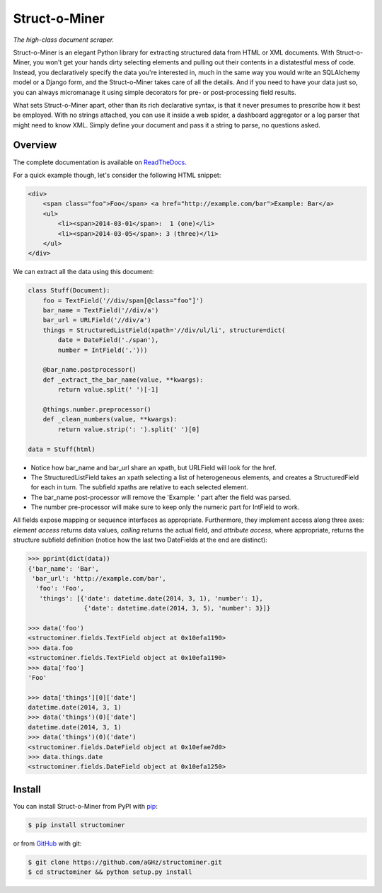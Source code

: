 Struct-o-Miner
==============

*The high-class document scraper.*

Struct-o-Miner is an elegant Python library for extracting structured data from HTML or XML documents.
With Struct-o-Miner, you won't get your hands dirty selecting elements and pulling out their contents
in a distatestful mess of code. Instead, you declaratively specify the data you're interested in,
much in the same way you would write an SQLAlchemy model or a Django form, and the Struct-o-Miner
takes care of all the details. And if you need to have your data just so, you can always micromanage it
using simple decorators for pre- or post-processing field results.

What sets Struct-o-Miner apart, other than its rich declarative syntax, is that it never presumes to
prescribe how it best be employed.
With no strings attached, you can use it inside a web spider, a dashboard aggregator or a log parser that
might need to know XML. Simply define your document and pass it a string to parse, no questions asked.

Overview
--------

The complete documentation is available on `ReadTheDocs <https://readthedocs.org/projects/structominer/>`_.

For a quick example though, let's consider the following HTML snippet:

.. code-block:: html

    <div>
        <span class="foo">Foo</span> <a href="http://example.com/bar">Example: Bar</a>
        <ul>
            <li><span>2014-03-01</span>:  1 (one)</li>
            <li><span>2014-03-05</span>: 3 (three)</li>
        </ul>
    </div>

We can extract all the data using this document:

.. code-block:: python

    class Stuff(Document):
        foo = TextField('//div/span[@class="foo"]')
        bar_name = TextField('//div/a')
        bar_url = URLField('//div/a')
        things = StructuredListField(xpath='//div/ul/li', structure=dict(
            date = DateField('./span'),
            number = IntField('.')))

        @bar_name.postprocessor()
        def _extract_the_bar_name(value, **kwargs):
            return value.split(' ')[-1]

        @things.number.preprocessor()
        def _clean_numbers(value, **kwargs):
            return value.strip(': ').split(' ')[0]

    data = Stuff(html)

* Notice how bar_name and bar_url share an xpath, but URLField will look for the href.
* The StructuredListField takes an xpath selecting a list of heterogeneous elements, and creates
  a StructuredField for each in turn. The subfield xpaths are relative to each selected element.
* The bar_name post-processor will remove the 'Example: ' part after the field was parsed.
* The number pre-processor will make sure to keep only the numeric part for IntField to work.

All fields expose mapping or sequence interfaces as appropriate. Furthermore, they implement
access along three axes: *element access* returns data values, *calling* returns the actual field,
and *attribute access*, where appropriate, returns the structure subfield definition (notice how
the last two DateFields at the end are distinct):

.. code-block:: pycon

    >>> pprint(dict(data))
    {'bar_name': 'Bar',
     'bar_url': 'http://example.com/bar',
      'foo': 'Foo',
       'things': [{'date': datetime.date(2014, 3, 1), 'number': 1},
                   {'date': datetime.date(2014, 3, 5), 'number': 3}]}

    >>> data('foo')
    <structominer.fields.TextField object at 0x10efa1190>
    >>> data.foo
    <structominer.fields.TextField object at 0x10efa1190>
    >>> data['foo']
    'Foo'

    >>> data['things'][0]['date']
    datetime.date(2014, 3, 1)
    >>> data('things')(0)['date']
    datetime.date(2014, 3, 1)
    >>> data('things')(0)('date')
    <structominer.fields.DateField object at 0x10efae7d0>
    >>> data.things.date
    <structominer.fields.DateField object at 0x10efa1250>

Install
-------

You can install Struct-o-Miner from PyPI with `pip <http://www.pip-installer.org/>`_:

.. code-block:: sh

    $ pip install structominer

or from `GitHub <https://github.com/aGHz/structominer>`_ with git:

.. code-block:: sh

    $ git clone https://github.com/aGHz/structominer.git
    $ cd structominer && python setup.py install
